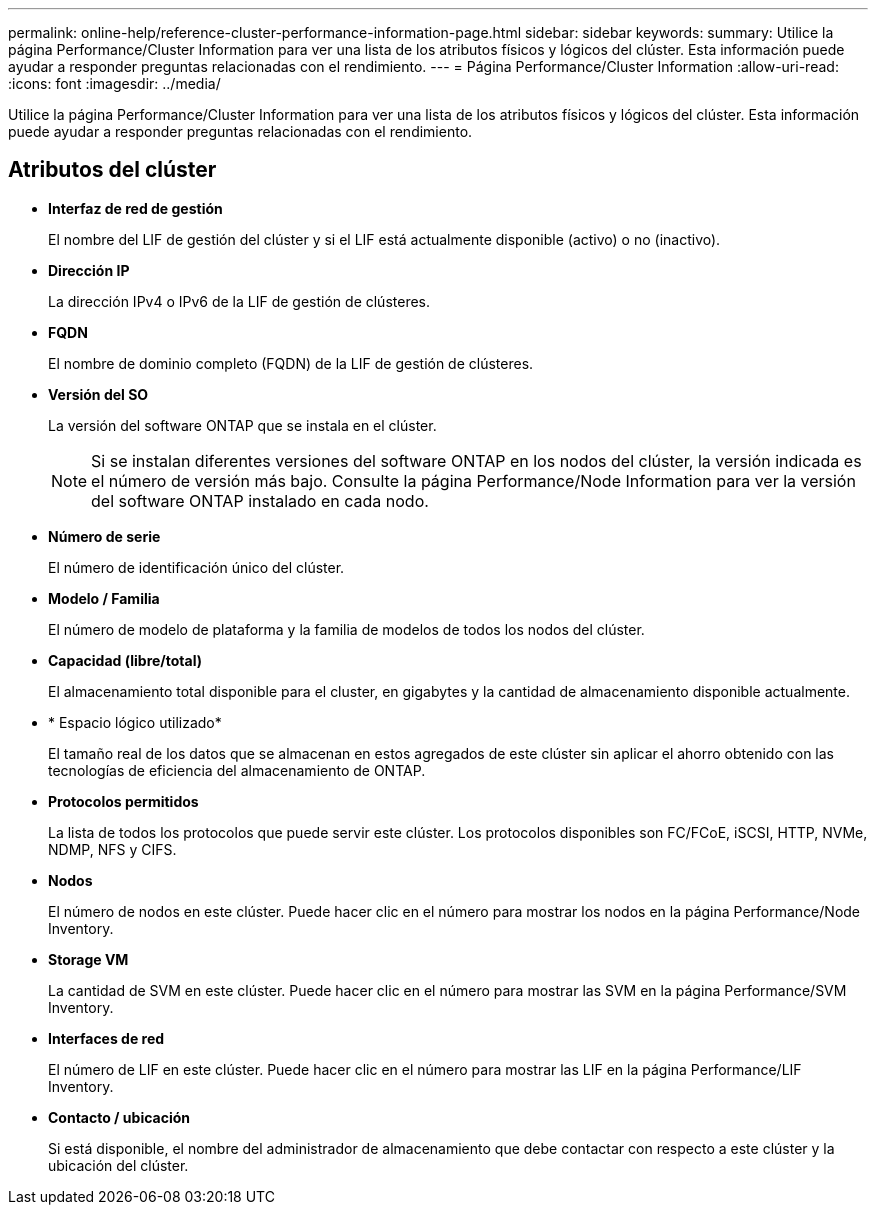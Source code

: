 ---
permalink: online-help/reference-cluster-performance-information-page.html 
sidebar: sidebar 
keywords:  
summary: Utilice la página Performance/Cluster Information para ver una lista de los atributos físicos y lógicos del clúster. Esta información puede ayudar a responder preguntas relacionadas con el rendimiento. 
---
= Página Performance/Cluster Information
:allow-uri-read: 
:icons: font
:imagesdir: ../media/


[role="lead"]
Utilice la página Performance/Cluster Information para ver una lista de los atributos físicos y lógicos del clúster. Esta información puede ayudar a responder preguntas relacionadas con el rendimiento.



== Atributos del clúster

* *Interfaz de red de gestión*
+
El nombre del LIF de gestión del clúster y si el LIF está actualmente disponible (activo) o no (inactivo).

* *Dirección IP*
+
La dirección IPv4 o IPv6 de la LIF de gestión de clústeres.

* *FQDN*
+
El nombre de dominio completo (FQDN) de la LIF de gestión de clústeres.

* *Versión del SO*
+
La versión del software ONTAP que se instala en el clúster.

+
[NOTE]
====
Si se instalan diferentes versiones del software ONTAP en los nodos del clúster, la versión indicada es el número de versión más bajo. Consulte la página Performance/Node Information para ver la versión del software ONTAP instalado en cada nodo.

====
* *Número de serie*
+
El número de identificación único del clúster.

* *Modelo / Familia*
+
El número de modelo de plataforma y la familia de modelos de todos los nodos del clúster.

* *Capacidad (libre/total)*
+
El almacenamiento total disponible para el cluster, en gigabytes y la cantidad de almacenamiento disponible actualmente.

* * Espacio lógico utilizado*
+
El tamaño real de los datos que se almacenan en estos agregados de este clúster sin aplicar el ahorro obtenido con las tecnologías de eficiencia del almacenamiento de ONTAP.

* *Protocolos permitidos*
+
La lista de todos los protocolos que puede servir este clúster. Los protocolos disponibles son FC/FCoE, iSCSI, HTTP, NVMe, NDMP, NFS y CIFS.

* *Nodos*
+
El número de nodos en este clúster. Puede hacer clic en el número para mostrar los nodos en la página Performance/Node Inventory.

* *Storage VM*
+
La cantidad de SVM en este clúster. Puede hacer clic en el número para mostrar las SVM en la página Performance/SVM Inventory.

* *Interfaces de red*
+
El número de LIF en este clúster. Puede hacer clic en el número para mostrar las LIF en la página Performance/LIF Inventory.

* *Contacto / ubicación*
+
Si está disponible, el nombre del administrador de almacenamiento que debe contactar con respecto a este clúster y la ubicación del clúster.


